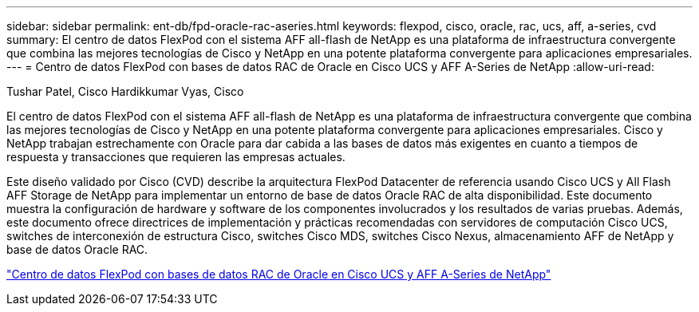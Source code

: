 ---
sidebar: sidebar 
permalink: ent-db/fpd-oracle-rac-aseries.html 
keywords: flexpod, cisco, oracle, rac, ucs, aff, a-series, cvd 
summary: El centro de datos FlexPod con el sistema AFF all-flash de NetApp es una plataforma de infraestructura convergente que combina las mejores tecnologías de Cisco y NetApp en una potente plataforma convergente para aplicaciones empresariales. 
---
= Centro de datos FlexPod con bases de datos RAC de Oracle en Cisco UCS y AFF A-Series de NetApp
:allow-uri-read: 


Tushar Patel, Cisco Hardikkumar Vyas, Cisco

El centro de datos FlexPod con el sistema AFF all-flash de NetApp es una plataforma de infraestructura convergente que combina las mejores tecnologías de Cisco y NetApp en una potente plataforma convergente para aplicaciones empresariales. Cisco y NetApp trabajan estrechamente con Oracle para dar cabida a las bases de datos más exigentes en cuanto a tiempos de respuesta y transacciones que requieren las empresas actuales.

Este diseño validado por Cisco (CVD) describe la arquitectura FlexPod Datacenter de referencia usando Cisco UCS y All Flash AFF Storage de NetApp para implementar un entorno de base de datos Oracle RAC de alta disponibilidad. Este documento muestra la configuración de hardware y software de los componentes involucrados y los resultados de varias pruebas. Además, este documento ofrece directrices de implementación y prácticas recomendadas con servidores de computación Cisco UCS, switches de interconexión de estructura Cisco, switches Cisco MDS, switches Cisco Nexus, almacenamiento AFF de NetApp y base de datos Oracle RAC.

link:https://www.cisco.com/c/en/us/td/docs/unified_computing/ucs/UCS_CVDs/flexpod_orc12cr2_affaseries.html["Centro de datos FlexPod con bases de datos RAC de Oracle en Cisco UCS y AFF A-Series de NetApp"^]
